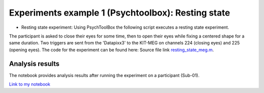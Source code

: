 .. _resting_state_exp:

Experiments example 1 (Psychtoolbox): Resting state
---------------------------------------------------



- Resting state experiment: Using PsychToolBox the following script executes a resting state experiment.

The participant is asked to close their eyes for some time, then to open their eyes while fixing a centered shape for a same duration.
Two triggers are sent from the 'Datapixx3' to the KIT-MEG on channels 224 (closing eyes) and 225 (opening eyes).
The code for the experiment can be found here: Source file link
`resting_state_meg.m <https://github.com/hzaatiti-NYU/meg-pipeline/blob/main/experiments/psychtoolbox/general/resting_state_meg.m>`_.

.. dropdown:: Resting state task code

    .. literalinclude:: ../../../../experiments/psychtoolbox/general/resting_state_meg.m
      :language: matlab


Analysis results
^^^^^^^^^^^^^^^^

The notebook provides analysis results after running the experiment on a participant (Sub-01).

`Link to my notebook <../../5-pipeline/notebooks/mne/resting_state_pipeline.ipynb>`_